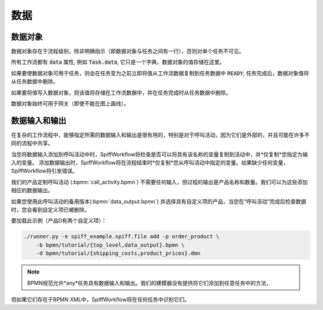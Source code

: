 数据
====

数据对象
------------

数据对象存在于流程级别，除非明确指示（即数据对象与任务之间有一行），否则对单个任务不可见。

所有工作流都有 :code:`data` 属性, 例如 :code:`Task.data`, 它只是一个字典，数据对象的值存储在这里。

如果要使数据对象可用于任务，则会在任务变为之前立即将值从工作流数据复制到任务数据中 :code:`READY`;
任务完成后，数据对象值将从任务数据中删除。

如果要将值写入数据对象，则该值将存储在工作流数据中，并在任务完成时从任务数据中删除。

数据对象始终可用于网关（即使不能在图上画线）。

数据输入和输出
-----------------------

在复杂的工作流程中，能够指定所需的数据输入和输出是很有用的，特别是对于呼叫活动，因为它们是外部的，并且可能在许多不同的流程中共享。

当您将数据输入添加到呼叫活动中时，SpiffWorkflow将检查是否可以将具有该名称的变量复制到活动中，并*仅复制*您指定为输入的变量。
添加数据输出时，SpiffWorkflow将在流程结束时*仅复制*您从呼叫活动中指定的变量。如果缺少任何变量，SpiffWorkflow将引发错误。

我们的产品定制呼叫活动 (:bpmn:`call_activity.bpmn`) 不需要任何输入，但过程的输出是产品名称和数量。我们可以为这些添加相应的数据输出。

如果您使用此呼叫活动的备用版本(:bpmn:`data_output.bpmn`) 并选择具有自定义项的产品，当您在“呼叫活动”完成后检查数据时，您会看到自定义项已被删除。

要加载此示例（产品D有两个自定义项）：

.. code-block:: console

    ./runner.py -e spiff_example.spiff.file add -p order_product \
        -b bpmn/tutorial/{top_level,data_output}.bpmn \
        -d bpmn/tutorial/{shipping_costs,product_prices}.dmn

.. note::

   BPMN规范允许*any*任务具有数据输入和输出。我们的建模器没有提供将它们添加到任意任务中的方法，
但如果它们存在于BPMN XML中，SpiffWorkflow将在任何任务中识别它们。

